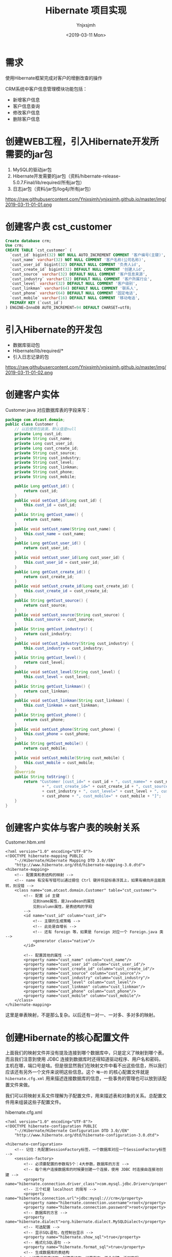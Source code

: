 #+OPTIONS: ':nil *:t -:t ::t <:t H:5 \n:nil ^:{} arch:headline
#+OPTIONS: author:t broken-links:nil c:nil creator:nil
#+OPTIONS: d:(not "LOGBOOK") date:t e:t email:nil f:t inline:t num:t
#+OPTIONS: p:nil pri:nil prop:nil stat:t tags:t tasks:t tex:t
#+OPTIONS: timestamp:t title:t toc:t todo:t |:t
#+TITLE: Hibernate 项目实现
#+DATE: <2019-03-11 Mon>
#+AUTHOR: Ynjxsjmh
#+EMAIL: ynjxsjmh@gmail.com
#+FILETAGS: ::

* 需求
使用Hibernate框架完成对客户的增删改查的操作

CRM系统中客户信息管理模块功能包括：
- 新增客户信息
- 客户信息查询
- 修改客户信息
- 删除客户信息


* 创建WEB工程，引入Hibernate开发所需要的jar包
1. MySQL的驱动jar包
2. Hibernate开发需要的jar包（资料/hibernate-release-5.0.7.Final/lib/required/所有jar包）
3. 日志jar包（资料/jar包/log4j/所有jar包）

https://raw.githubusercontent.com/Ynjxsjmh/ynjxsjmh.github.io/master/img/2019-03-11-01-01.png

* 创建客户表 cst_customer
#+BEGIN_SRC sql
Create database crm;
Use crm;
CREATE TABLE `cst_customer` (
  `cust_id` bigint(32) NOT NULL AUTO_INCREMENT COMMENT '客户编号(主键)',
  `cust_name` varchar(32) NOT NULL COMMENT '客户名称(公司名称)',
  `cust_user_id` bigint(32) DEFAULT NULL COMMENT '负责人id',
  `cust_create_id` bigint(32) DEFAULT NULL COMMENT '创建人id',
  `cust_source` varchar(32) DEFAULT NULL COMMENT '客户信息来源',
  `cust_industry` varchar(32) DEFAULT NULL COMMENT '客户所属行业',
  `cust_level` varchar(32) DEFAULT NULL COMMENT '客户级别',
  `cust_linkman` varchar(64) DEFAULT NULL COMMENT '联系人',
  `cust_phone` varchar(64) DEFAULT NULL COMMENT '固定电话',
  `cust_mobile` varchar(16) DEFAULT NULL COMMENT '移动电话',
  PRIMARY KEY (`cust_id`)
) ENGINE=InnoDB AUTO_INCREMENT=94 DEFAULT CHARSET=utf8;
#+END_SRC

* 引入Hibernate的开发包
- 数据库驱动包
- Hibernate/lib/required/*
- 引入日志记录的包

https://raw.githubusercontent.com/Ynjxsjmh/ynjxsjmh.github.io/master/img/2019-03-11-01-02.png
* 创建客户实体
Customer.java
对应数据库表的字段来写：
#+BEGIN_SRC java
package com.atcast.domain;
public class Customer {
	// 以后使用包装类，默认值是null
	private Long cust_id;
	private String cust_name;
	private Long cust_user_id;
	private Long cust_create_id;
	private String cust_source;
	private String cust_industry;
	private String cust_level;
	private String cust_linkman;
	private String cust_phone;
	private String cust_mobile;
	
	public Long getCust_id() {
		return cust_id;
	}
	public void setCust_id(Long cust_id) {
		this.cust_id = cust_id;
	}
	public String getCust_name() {
		return cust_name;
	}
	public void setCust_name(String cust_name) {
		this.cust_name = cust_name;
	}
	public Long getCust_user_id() {
		return cust_user_id;
	}
	public void setCust_user_id(Long cust_user_id) {
		this.cust_user_id = cust_user_id;
	}
	public Long getCust_create_id() {
		return cust_create_id;
	}
	public void setCust_create_id(Long cust_create_id) {
		this.cust_create_id = cust_create_id;
	}
	public String getCust_source() {
		return cust_source;
	}
	public void setCust_source(String cust_source) {
		this.cust_source = cust_source;
	}
	public String getCust_industry() {
		return cust_industry;
	}
	public void setCust_industry(String cust_industry) {
		this.cust_industry = cust_industry;
	}
	public String getCust_level() {
		return cust_level;
	}
	public void setCust_level(String cust_level) {
		this.cust_level = cust_level;
	}
	public String getCust_linkman() {
		return cust_linkman;
	}
	public void setCust_linkman(String cust_linkman) {
		this.cust_linkman = cust_linkman;
	}
	public String getCust_phone() {
		return cust_phone;
	}
	public void setCust_phone(String cust_phone) {
		this.cust_phone = cust_phone;
	}
	public String getCust_mobile() {
		return cust_mobile;
	}
	public void setCust_mobile(String cust_mobile) {
		this.cust_mobile = cust_mobile;
	}
	@Override
	public String toString() {
		return "Customer [cust_id=" + cust_id + ", cust_name=" + cust_name + ", cust_user_id=" + cust_user_id
				+ ", cust_create_id=" + cust_create_id + ", cust_source=" + cust_source + ", cust_industry="
				+ cust_industry + ", cust_level=" + cust_level + ", cust_linkman=" + cust_linkman + ", cust_phone="
				+ cust_phone + ", cust_mobile=" + cust_mobile + "]";
	}
}
#+END_SRC

* 创建客户实体与客户表的映射关系 
Customer.hbm.xml
#+BEGIN_SRC nxml
<?xml version="1.0" encoding="UTF-8"?>
<!DOCTYPE hibernate-mapping PUBLIC 
    "-//Hibernate/Hibernate Mapping DTD 3.0//EN"
    "http://www.hibernate.org/dtd/hibernate-mapping-3.0.dtd">
<hibernate-mapping>	
	<!-- 配置类和表结构的映射 -->
    <!-- name 有没有写错可以通过摁住 Ctrl 键并将鼠标悬浮其上，如果有横向并且能跳转，则没错 -->
    <class name="com.atcast.domain.Customer" table="cst_customer">
		<!-- 配置 id 主键 
			见到name属性，是JavaBean的属性
			见到column属性，是表结构的字段
		-->
		<id name="cust_id" column="cust_id">
			<!-- 主键的生成策略 -->
            <!-- 此处是自增长 -->
            <!-- 还有 foreign 等，如果是 foreign 对应一个 Foreign.java 类 -->
			<generator class="native"/>
		</id>
	
		<!-- 配置其他的属性 -->
		<property name="cust_name" column="cust_name"/>
		<property name="cust_user_id" column="cust_user_id"/>
		<property name="cust_create_id" column="cust_create_id"/>
		<property name="cust_source" column="cust_source"/>
		<property name="cust_industry" column="cust_industry"/>
		<property name="cust_level" column="cust_level"/>
		<property name="cust_linkman" column="cust_linkman"/>
		<property name="cust_phone" column="cust_phone"/>
		<property name="cust_mobile" column="cust_mobile"/>
	</class>
</hibernate-mapping>
#+END_SRC

这里是单表映射，不是那么复杂。以后还有一对一、一对多、多对多的映射。

* 创建Hibernate的核心配置文件

上面我们的映射文件并没有提及连接到哪个数据库中，只是定义了映射到哪个表。而且我们注意到使用 JDBC 连接到数据库时还得知道驱动程序、用户名和密码，主机在哪，端口号是啥。但是很显然我们在映射文件中看不出这些信息，所以我们应该还有另外一个文件来说明这些信息。这个 =唯一的= 的核心配置文件就是 =hibernate.cfg.xml= 用来描述连接数据库的信息，一些事务的管理也可以放到该配置文件来做。

我们可以将映射关系文件理解为子配置文件，用来描述表和对象的关系。总配置文件用来组装这些子配置文件。

hibernate.cfg.xml
#+BEGIN_SRC nxml
<?xml version="1.0" encoding="UTF-8"?>
<!DOCTYPE hibernate-configuration PUBLIC
	"-//Hibernate/Hibernate Configuration DTD 3.0//EN"
	"http://www.hibernate.org/dtd/hibernate-configuration-3.0.dtd">
	
<hibernate-configuration>
	<!-- 记住：先配置SessionFactory标签，一个数据库对应一个SessionFactory标签 -->
	<session-factory>
		<!-- 必须要配置的参数有5个：4大参数，数据库的方言 -->
        <!-- 每个用户连接数据库的时候要创建一个连接，使用 JDBC 时连接由连接池创建 -->
		<property name="hibernate.connection.driver_class">com.mysql.jdbc.Driver</property>
        <!-- 三个杠是 localhost 的简写 -->
		<property name="hibernate.connection.url">jdbc:mysql:///crm</property>
		<property name="hibernate.connection.username">root</property>
		<property name="hibernate.connection.password">root</property>
		<!-- 数据库的方言 -->
		<property name="hibernate.dialect">org.hibernate.dialect.MySQLDialect</property>
		<!-- 可选配置 -->
		<!-- 显示SQL语句，在控制台显示 -->
		<property name="hibernate.show_sql">true</property>
		<!-- 格式化SQL语句 -->
		<property name="hibernate.format_sql">true</property>
		<!-- 生成数据库的表结构 
	update：如果没有表结构，创建表结构。如果存在，不会创建，添加数据
		-->
		<property name="hibernate.hbm2ddl.auto">update</property>
		<!-- 映射配置文件，需要引入映射的配置文件 -->
		<mapping resource="com/atcast/domain/Customer.hbm.xml"/>
	</session-factory>
</hibernate-configuration>	
#+END_SRC

* 编写Hibernate工具类
HibernateUtils.java
#+BEGIN_SRC java
package com.atcast.utils;

import org.hibernate.Session;
import org.hibernate.SessionFactory;
import org.hibernate.cfg.Configuration;

/**
 * Hibernate框架的工具类
 * @author Administrator
 */
public class HibernateUtils {
    // 初始化块。类执行时先执行初始化块
	private static final Configuration CONFIG;
	private static final SessionFactory FACTORY;
	
	// 编写静态代码块
    // 做初始化工作，只执行一次
	static{
		// 加载XML的配置文件
        // 默认情况下读 src 路径下的 hibernate.cfg.xml
		CONFIG = new Configuration().configure();
		// 构造工厂
		FACTORY = CONFIG.buildSessionFactory();
	}
	
	/**
	 * 从工厂中获取Session对象
	 * @return
	 */
	public static Session getSession(){
		return FACTORY.openSession();
	}
}
#+END_SRC

* 测试类
原来写测试类的时候可能是用 main 方法来进行测试的，但是这样的问题是测试多个方法时要注释掉先前测试的方法，十分麻烦。

现在我们使用单元测试，只需要在测试方法前加上注解 =@Test= 即可。

测试的时候选中要测试的函数名，右键选择 =Run As -> JUnit Test= 即可测试该函数

持久层做测试比较简单，不涉及到服务器。

Demo1.java
#+BEGIN_SRC java
package com.atcast.test;
import java.util.List;
import org.hibernate.Query;
import org.hibernate.Session;
import org.hibernate.SessionFactory;
import org.hibernate.Transaction;
import org.hibernate.cfg.Configuration;
import org.junit.Test;
import com.atcast.domain.Customer;
import com.atcast.utils.HibernateUtils;
/**
 * 测试Hibernate框架
 * @author Administrator
 */
public class Demo1 {
	/**
	 * 测试保存
	 */
	@Test
	public void testSave3(){
		Session session = null;
		Transaction tr = null;
		try {
			// 获取session
			session = HibernateUtils.getSession();
			// 开启事务
			tr = session.beginTransaction();
			// 执行代码
			Customer c = new Customer();
			c.setCust_name("哈哈");
			// 保存
			session.save(c);
			// 提交事务事务
			tr.commit();
		} catch (Exception e) {
			// 回滚事务
			tr.rollback();
			e.printStackTrace();
		}finally{
			// 释放资源
			session.close();
		}
	}
	
	/**
	 * 测试查询的方法
	 */
	@Test
	public void testSel(){
		// 原来：加载配置文件，获取Factory对象，获取session
		Session session = HibernateUtils.getSession();
		Transaction tr = session.beginTransaction();
		// 创建查询的接口
        /* 查询得使用 HQL 来查询，不能使用 sql 语句
         * HQL 开发效率高，不用考虑数据库。但是执行效率低，因为存在转换。
         * 所以如果项目对 sql 要求高的话，不宜使用 Hibernate，可以使用 mybaits
         */  
		Query query = session.createQuery("from Customer");
		// 查询所有的数据 select * from 表
		List<Customer> list = query.list();
		for (Customer customer : list) {
            // print 对象调用的是 toString 方法
			System.out.println(customer);
		}
		
		// 提交事务
		tr.commit();
		// 释放资源
		session.close();
	}
	
	/**
	 * 测试添加或者修改
	 */
	@Test
	public void testSaveOrUpdate(){
		// 原来：加载配置文件，获取Factory对象，获取session
		Session session = HibernateUtils.getSession();
		Transaction tr = session.beginTransaction();
		/*// 演示错误
		Customer c = new Customer();
		// c.setCust_id(10L);	千万不能自己设置
		c.setCust_name("测试");
		
		// 保存或者修改
		session.saveOrUpdate(c);*/
		// 先查询再改
		Customer c = session.get(Customer.class, 94L);
		c.setCust_name("小泽");
		session.saveOrUpdate(c);
		// 提交事务
		tr.commit();
		// 释放资源
		session.close();
	}
	/**
	 * 测试修改
	 */
	@Test
	public void testUpdate(){
		// 原来：加载配置文件，获取Factory对象，获取session
		Session session = HibernateUtils.getSession();
		Transaction tr = session.beginTransaction();
		// 测试查询的方法 2个参数：arg0查询JavaBean的class对象 arg1主键的值
		Customer c = session.get(Customer.class, 94L);
		// 设置客户的信息
		c.setCust_name("小苍");
		c.setCust_level("3");
		// 修改
		session.update(c);
		// 提交事务
		tr.commit();
		// 释放资源
		session.close();
	}
	/**
	 * 测试删除的方法
	 * 注意：删除或者修改，先查询再删除或者修改
	 */
	@Test
	public void testDel(){
		// 原来：加载配置文件，获取Factory对象，获取session
		Session session = HibernateUtils.getSession();
		Transaction tr = session.beginTransaction();
		// 测试查询的方法 2个参数：arg0查询JavaBean的class对象 arg1主键的值
		Customer c = session.get(Customer.class, 7L);
		// 删除客户
		session.delete(c);
		// 提交事务
		tr.commit();
		// 释放资源
		session.close();
	}
	/**
	 * 测试get()方法，获取查询，通过主键来查询一条记录
	 */
	@Test
	public void testGet(){
		// 原来：加载配置文件，获取Factory对象，获取session
		Session session = HibernateUtils.getSession();
		Transaction tr = session.beginTransaction();
		// 测试查询的方法 2个参数：arg0查询JavaBean的class对象 arg1主键的值
		Customer c = session.get(Customer.class, 7L);
		System.out.println(c);
		// 提交事务
		tr.commit();
		// 释放资源
		session.close();
	}
	
	/**
	 * 测试工具类
	 */
	@Test
	public void testSave2(){
		// 原来：加载配置文件，获取Factory对象，获取session
		Session session = HibernateUtils.getSession();
		Transaction tr = session.beginTransaction();
		Customer c = new Customer();
		c.setCust_name("小风");
		session.save(c);
		// 提交事务
		tr.commit();
		// 释放资源
		session.close();
	}
	
	/**
	 * 测试保存客户
	 */
	@Test
	public void testSave(){
		/**
		 * 	1. 先加载配置文件
		 * 	2. 创建SessionFactory对象，生成Session对象
		 *  3. 创建session对象
		 *  4. 开启事务
		 *  5. 编写保存的代码
		 *  6. 提交事务
		 *  7. 释放资源
		 */
		/*// 1. 先加载配置文件
		Configuration config = new Configuration();
		// 默认加载src目录下hibernate.cfg.xml的配置文件
		config.configure();
		// 了解，手动加载
		// config.addResource("com/itheima/domain/Customer.hbm.xml");
		 */		
		
		// 简写的方法
		Configuration config = new Configuration().configure();
		
		// 2. 创建SessionFactory对象
		SessionFactory factory = config.buildSessionFactory();
		// 3. 创建session对象
		Session session = factory.openSession();
		// 4. 开启事务
		Transaction tr = session.beginTransaction();
		
		// 5. 编写保存的代码
		Customer c = new Customer();
		// c.setCust_id(cust_id);	主键是自动递增了
		c.setCust_name("测试3");
		c.setCust_level("2");
		c.setCust_phone("110");
		
		// 保存数据，操作对象就相当于操作数据库的表结构
		session.save(c);
		
		// 6. 提交事务
		tr.commit();
		// 7. 释放资源
		session.close();
		factory.close();
	}
}
#+END_SRC

* 客户管理DAO层

CustomerDao.java
#+BEGIN_SRC java
package com.atcast.dao;
import org.hibernate.Session;
import org.hibernate.Transaction;
import com.atcast.domain.Customer;
import com.atcast.utils.HibernateUtils;
public class CustomerDao {
	/**
	 * 保存客户
	 * @param c
     * 返回值可要可不要
     * 以前传的参数可能是 int userId, String username
     * 那样耦合度会高，传对象可以解耦
	 */
	public void save(Customer c){
		// 先获取session
		Session session = HibernateUtils.getSession();
		// 开启事务
		Transaction tr = session.beginTransaction();
		// 保存用户
		session.save(c);
		// 提交事务
		tr.commit();
		// 关闭资源
		session.close();
	}
}
#+END_SRC

* 客户管理业务层
CustomerService.java
#+BEGIN_SRC java
package com.atcast.service;
import com.atcast.dao.CustomerDao;
import com.atcast.domain.Customer;

public class CustomerService {
	/**
	 * 保存客户
	 * @param c
	 */
	public void saveCustomer(Customer c){
		new CustomerDao().save(c);
	}
}
#+END_SRC

* 客户管理控制层
这里的控制层使用 Servlet 实现

表单提交有 get 和 post 两种方法，get 提交给 doGet() 处理，post 提交给 doPost() 处理。

同时因为我们是前后端分离开发，所以不会去问前端的提交的方法是什么。我们采用相互调用来解决。

request 对象是请求对象，我们可以把表单数据都封装到其中。但其中不止是有表单中的信息，还有提交客户端的 IP 地址、浏览器、系统语言环境等。

response 通过控制层将客户操作结果返回到客户端时发送的对象，可以添加 cookie，设置客户端的字符编码等


还有一个问题是页面如何找到处理页面请求的 Java 文件呢？
这个是通过配置 web.xml 来实现的。


SaveCustomer.java
#+BEGIN_SRC java
package com.atcast.servlet;
import java.io.IOException;
import java.util.Map;
import javax.servlet.ServletException;
import javax.servlet.http.HttpServlet;
import javax.servlet.http.HttpServletRequest;
import javax.servlet.http.HttpServletResponse;
import org.apache.commons.beanutils.BeanUtils;
import com.atcast.domain.Customer;
import com.atcast.service.CustomerService;

/**
 * 添加客户的控制器
 * @author Administrator
 */
public class SaveCustomer extends HttpServlet {
	
	private static final long serialVersionUID = 1L;
	
	/**
	 * @see HttpServlet#doGet(HttpServletRequest request, HttpServletResponse response)
	 */
	protected void doGet(HttpServletRequest request, HttpServletResponse response) throws ServletException, IOException {
		// 接收请求的参数
		request.setCharacterEncoding("UTF-8");
        /* String name = (String)request.getParameter("cust_name");
         * c.setCust_name(name)
         * 像那样写就十分麻烦，我们可以使用第三方工具类 BeanUtils 来帮我们完成封装的过程。
         */
		Map<String, String[]> map = request.getParameterMap();
		// 封装数据，使用BeanUtils工具，导入jar包
		Customer c = new Customer();
		try {
			// 封装数据
			BeanUtils.populate(c, map);
			// 调用业务层
			new CustomerService().saveCustomer(c);
			
			System.out.println("添加客户成功了...");
		} catch (Exception e) {
			e.printStackTrace();
		}
	}

	/**
	 * @see HttpServlet#doPost(HttpServletRequest request, HttpServletResponse response)
	 */
	protected void doPost(HttpServletRequest request, HttpServletResponse response) throws ServletException, IOException {
		// TODO Auto-generated method stub
		doGet(request, response);
	}
}
#+END_SRC

* web.xml
=web.xml= 十分重要，里面写了这个项目所有配置的东西，比如这个项目是否用 Structs2 Spring2 还是 MVC 框架，都是在这个文件里配置完成的。

Servlet 的跳转也是要在该文件中声明。

#+BEGIN_SRC nxml
 <?xml version="1.0" encoding="UTF-8"?>
<web-app xmlns:xsi="http://www.w3.org/2001/XMLSchema-instance" xmlns="http://java.sun.com/xml/ns/javaee" xsi:schemaLocation="http://java.sun.com/xml/ns/javaee http://java.sun.com/xml/ns/javaee/web-app_2_5.xsd" id="WebApp_ID" version="2.5">
  <display-name>day28</display-name>
  <welcome-file-list>
    <welcome-file>index.html</welcome-file>
    <welcome-file>index.htm</welcome-file>
    <welcome-file>index.jsp</welcome-file>
    <welcome-file>default.html</welcome-file>
    <welcome-file>default.htm</welcome-file>
    <welcome-file>default.jsp</welcome-file>
  </welcome-file-list>
  <servlet>
    <description></description>
    <display-name>SaveCustomer</display-name>
    <servlet-name>SaveCustomer</servlet-name>
    <servlet-class>com.atcast.servlet.SaveCustomer</servlet-class>
  </servlet>
  <servlet-mapping>
    <!-- 配置什么样的 URL 会映射到这个 servlet 上 -->
    <servlet-name>SaveCustomer</servlet-name>
    <url-pattern>/saveCustomer</url-pattern>
  </servlet-mapping>
</web-app>
#+END_SRC

* 增加用户页面
add.jsp
#+BEGIN_SRC html
<%@ page language="java" contentType="text/html; charset=UTF-8"
    pageEncoding="UTF-8"%>
<%@ taglib uri="http://java.sun.com/jsp/jstl/core" prefix="c" %>
<!DOCTYPE html PUBLIC "-//W3C//DTD HTML 4.01 Transitional//EN" "http://www.w3.org/TR/html4/loose.dtd">
<html>
<head>
<TITLE>添加客户</TITLE> 
<meta http-equiv="Content-Type" content="text/html; charset=UTF-8">
<LINK href="${pageContext.request.contextPath }/css/Style.css" type=text/css rel=stylesheet>
<LINK href="${pageContext.request.contextPath }/css/Manage.css" type=text/css
	rel=stylesheet>
<META content="MSHTML 6.00.2900.3492" name=GENERATOR>
</HEAD>
<BODY>
	<FORM id=form1 name=form1 action="${pageContext.request.contextPath }/saveCustomer" method="post">
		
		<TABLE cellSpacing=0 cellPadding=0 width="98%" border=0>
			<TBODY>
				<TR>
					<TD width=15><IMG src="${pageContext.request.contextPath }/images/new_019.jpg"
						border=0></TD>
					<TD width="100%" background="${pageContext.request.contextPath }/images/new_020.jpg"
						height=20></TD>
					<TD width=15><IMG src="${pageContext.request.contextPath }/images/new_021.jpg"
						border=0></TD>
				</TR>
			</TBODY>
		</TABLE>
		<TABLE cellSpacing=0 cellPadding=0 width="98%" border=0>
			<TBODY>
				<TR>
					<TD width=15 background=${pageContext.request.contextPath }/images/new_022.jpg><IMG
						src="${pageContext.request.contextPath }/images/new_022.jpg" border=0></TD>
					<TD vAlign=top width="100%" bgColor=#ffffff>
						<TABLE cellSpacing=0 cellPadding=5 width="100%" border=0>
							<TR>
		<TD class=manageHead>当前位置：客户管理 &gt; 添加客户</TD>
							</TR>
							<TR>
								<TD height=2></TD>
							</TR>
						</TABLE>
				<TABLE cellSpacing=0 cellPadding=5  border=0>
							<TR>
								<td>客户名称：</td>
								<td>
		<INPUT class=textbox id=sChannel2
		style="WIDTH: 180px" maxLength=50 name="cust_name">
								</td>
								<td>客户级别 ：</td>
								<td>
								<INPUT class=textbox id=sChannel2
		style="WIDTH: 180px" maxLength=50 name="cust_level">
								</td>
							</TR>
							
							<TR>
								<td>信息来源 ：</td>
								<td>
								<INPUT class=textbox id=sChannel2
		style="WIDTH: 180px" maxLength=50 name="cust_source">
								</td>
								<td>联系人：</td>
								<td>
								<INPUT class=textbox id=sChannel2
	style="WIDTH: 180px" maxLength=50 name="cust_linkman">
								</td>
							</TR>
							
							<TR>
								<td>固定电话 ：</td>
								<td>
								<INPUT class=textbox id=sChannel2
		style="WIDTH: 180px" maxLength=50 name="cust_phone">
								</td>
								<td>移动电话 ：</td>
								<td>
								<INPUT class=textbox id=sChannel2
	style="WIDTH: 180px" maxLength=50 name="cust_mobile">
								</td>
							</TR>
							
							<TR>
								<td>联系地址 ：</td>
								<td>
								<INPUT class=textbox id=sChannel2
	style="WIDTH: 180px" maxLength=50 name="custAddress">
								</td>
								<td>邮政编码 ：</td>
								<td>
								<INPUT class=textbox id=sChannel2
	style="WIDTH: 180px" maxLength=50 name="custZip">
								</td>
							</TR>
							<TR>
								<td>客户传真 ：</td>
								<td>
								<INPUT class=textbox id=sChannel2
	style="WIDTH: 180px" maxLength=50 name="custFax">
								</td>
								<td>客户网址 ：</td>
								<td>
								<INPUT class=textbox id=sChannel2
	style="WIDTH: 180px" maxLength=50 name="custWebsite">
								</td>
							</TR>
							<tr>
								<td rowspan=2>
		<INPUT class=button id=sButton2 type=submit
		value=" 保存 " name=sButton2>
								</td>
							</tr>
						</TABLE>
						
					</TD>
					<TD width=15 background="${pageContext.request.contextPath }/images/new_023.jpg">
					<IMG src="${pageContext.request.contextPath }/images/new_023.jpg" border=0></TD>
				</TR>
			</TBODY>
		</TABLE>
		<TABLE cellSpacing=0 cellPadding=0 width="98%" border=0>
			<TBODY>
				<TR>
					<TD width=15><IMG src="${pageContext.request.contextPath }/images/new_024.jpg"
						border=0></TD>
					<TD align=middle width="100%"
						background="${pageContext.request.contextPath }/images/new_025.jpg" height=15></TD>
					<TD width=15><IMG src="${pageContext.request.contextPath }/images/new_026.jpg"
						border=0></TD>
				</TR>
			</TBODY>
		</TABLE>
	</FORM>
</BODY>
</HTML>
#+END_SRC